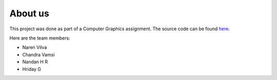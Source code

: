 About us
========

This project was done as part of a Computer Graphics assignment.
The source code can be found `here <https://github.com/the-hyp0cr1t3/metamorphosis>`_.

Here are the team members:

* Naren Vilva
* Chandra Vamsi
* Nandan H R
* Hriday G